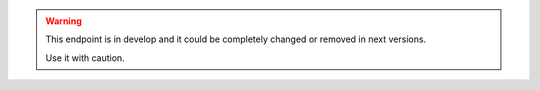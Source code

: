 .. warning::

   This endpoint is in develop and it could be completely changed
   or removed in next versions.

   Use it with caution.
